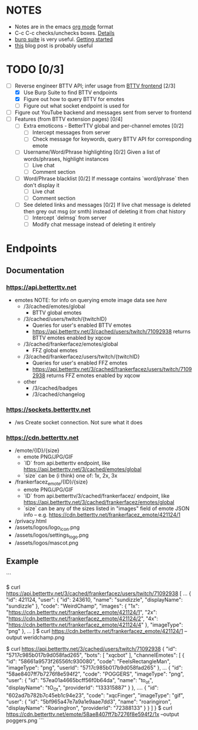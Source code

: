 * NOTES
  - Notes are in the emacs [[https://orgmode.org/][org mode]] format
  - C-c C-c checks/unchecks boxes. [[https://orgmode.org/manual/Checkboxes.html][Details]]
  - [[https://portswigger.net/burp/communitydownload][burp suite]] is very useful. [[https://portswigger.net/burp/documentation/desktop/getting-started][Getting started]]
  - [[https://medium.com/dev-genius/how-to-make-a-chrome-extension-f37bdfb6edb3][this]] blog post is probably useful
* TODO [0/3]
  - [-] Reverse engineer BTTV API; infer usage from [[https://github.com/night/BetterTTV][BTTV frontend]] [2/3]
    - [X] Use Burp Suite to find BTTV endpoints
    - [X] Figure out how to query BTTV for emotes
    - [ ] Figure out what socket endpoint is used for
  - [ ] Figure out YouTube backend and messages sent from server to frontend
  - [ ] Features (from BTTV extension pages) [0/4]
    - [ ] Extra emoticons - BetterTTV global and per-channel emotes [0/2]
      - [ ] Intercept messages from server
      - [ ] Check message for keywords, query BTTV API for corresponding emote
    - [ ] Username/Word/Phrase highlighting [0/2]
      Given a list of words/phrases, highlight instances
      - [ ] Live chat
      - [ ] Comment section
    - [ ] Word/Phrase blacklist [0/2]
      If message contains `word/phrase` then don't display it
      - [ ] Live chat
      - [ ] Comment section
    - [ ] See deleted links and messages [0/2]
      If live chat message is deleted then grey out msg (or smth) instead of deleting it from chat history
      - [ ] Intercept `delmsg` from server
      - [ ] Modify chat message instead of deleting it entirely
* Endpoints
** Documentation
*** https://api.betterttv.net
  - emotes
    NOTE: for info on querying emote image data see [[*https://cdn.betterttv.net][here]]
    - /3/cached/emotes/global
      - BTTV global emotes
    - /3/cached/users/twitch/{twitchID}
      - Queries for user's enabled BTTV emotes
      - https://api.betterttv.net/3/cached/users/twitch/71092938 returns BTTV emotes enabled by xqcow
    - /3/cached/frankerfacez/emotes/global
      - FFZ global emotes
    - /3/cached/frankerfacez/users/twitch/{twitchID}
      - Queries for user's enabled FFZ emotes
      - https://api.betterttv.net/3/cached/frankerfacez/users/twitch/71092938 returns FFZ emotes enabled by xqcow
    - other
      - /3/cached/badges
      - /3/cached/changelog
*** https://sockets.betterttv.net
  - /ws
    Create socket connection. Not sure what it does
*** https://cdn.betterttv.net
  - /emote/{ID}/{size}
    - emote PNG/JPG/GIF
    - `ID` from api.betterttv endpoint, like https://api.betterttv.net/3/cached/emotes/global
    - `size` can be (i think) one of: 1x, 2x, 3x
  - /frankerfacez_emote/{ID}/{size}
    - emote PNG/JPG/GIF
    - `ID` from api.betterttv/3/cached/frankerfacez/ endpoint, like https://api.betterttv.net/3/cached/frankerfacez/emotes/global
    - `size` can be any of the sizes listed in "images" field of emote JSON info -- e.g. https://cdn.betterttv.net/frankerfacez_emote/421124/1
  - /privacy.html
  - /assets/logos/logo_icon.png
  - /assets/logos/settings_logo.png
  - /assets/logos/mascot.png
** Example
   ```
   # FFZ
   $ curl https://api.betterttv.net/3/cached/frankerfacez/users/twitch/71092938
   [
   ...
   {
   "id": 421124,
   "user": {
   "id": 243610,
   "name": "sundizzle",
   "displayName": "sundizzle"
   },
   "code": "WeirdChamp",
   "images": {
   "1x": "https://cdn.betterttv.net/frankerfacez_emote/421124/1",
   "2x": "https://cdn.betterttv.net/frankerfacez_emote/421124/2",
   "4x": "https://cdn.betterttv.net/frankerfacez_emote/421124/4"
   },
   "imageType": "png"
   },
   ...
   ]
   $ curl https://cdn.betterttv.net/frankerfacez_emote/421124/1 --output weridchamp.png

   # BTTV
   $ curl https://api.betterttv.net/3/cached/users/twitch/71092938
   {
   "id": "5717c985b017b9d058fad265",
   "bots": [
   "xqcbot"
   ],
   "channelEmotes": [
   {
   "id": "58661a9573f26556fc930080",
   "code": "FeelsRectangleMan",
   "imageType": "png",
   "userId": "5717c985b017b9d058fad265"
   },
   ...
   {
   "id": "58ae8407ff7b7276f8e594f2",
   "code": "POGGERS",
   "imageType": "png",
   "user": {
   "id": "57ea01a4665bcff56f0b64da",
   "name": "to_ot",
   "displayName": "tO_Ot",
   "providerId": "133315887"
   }
   },
   ....
   {
   "id": "602ad7b782b7c45eb1c94e23",
   "code": "xqcFinger",
   "imageType": "gif",
   "user": {
   "id": "5bf965a47e7a9a1e9aae7dd3",
   "name": "roaringiron",
   "displayName": "RoaringIron",
   "providerId": "72388133"
   }
   }
   ]
   }
   $ curl https://cdn.betterttv.net/emote/58ae8407ff7b7276f8e594f2/1x --output poggers.png
   ```
